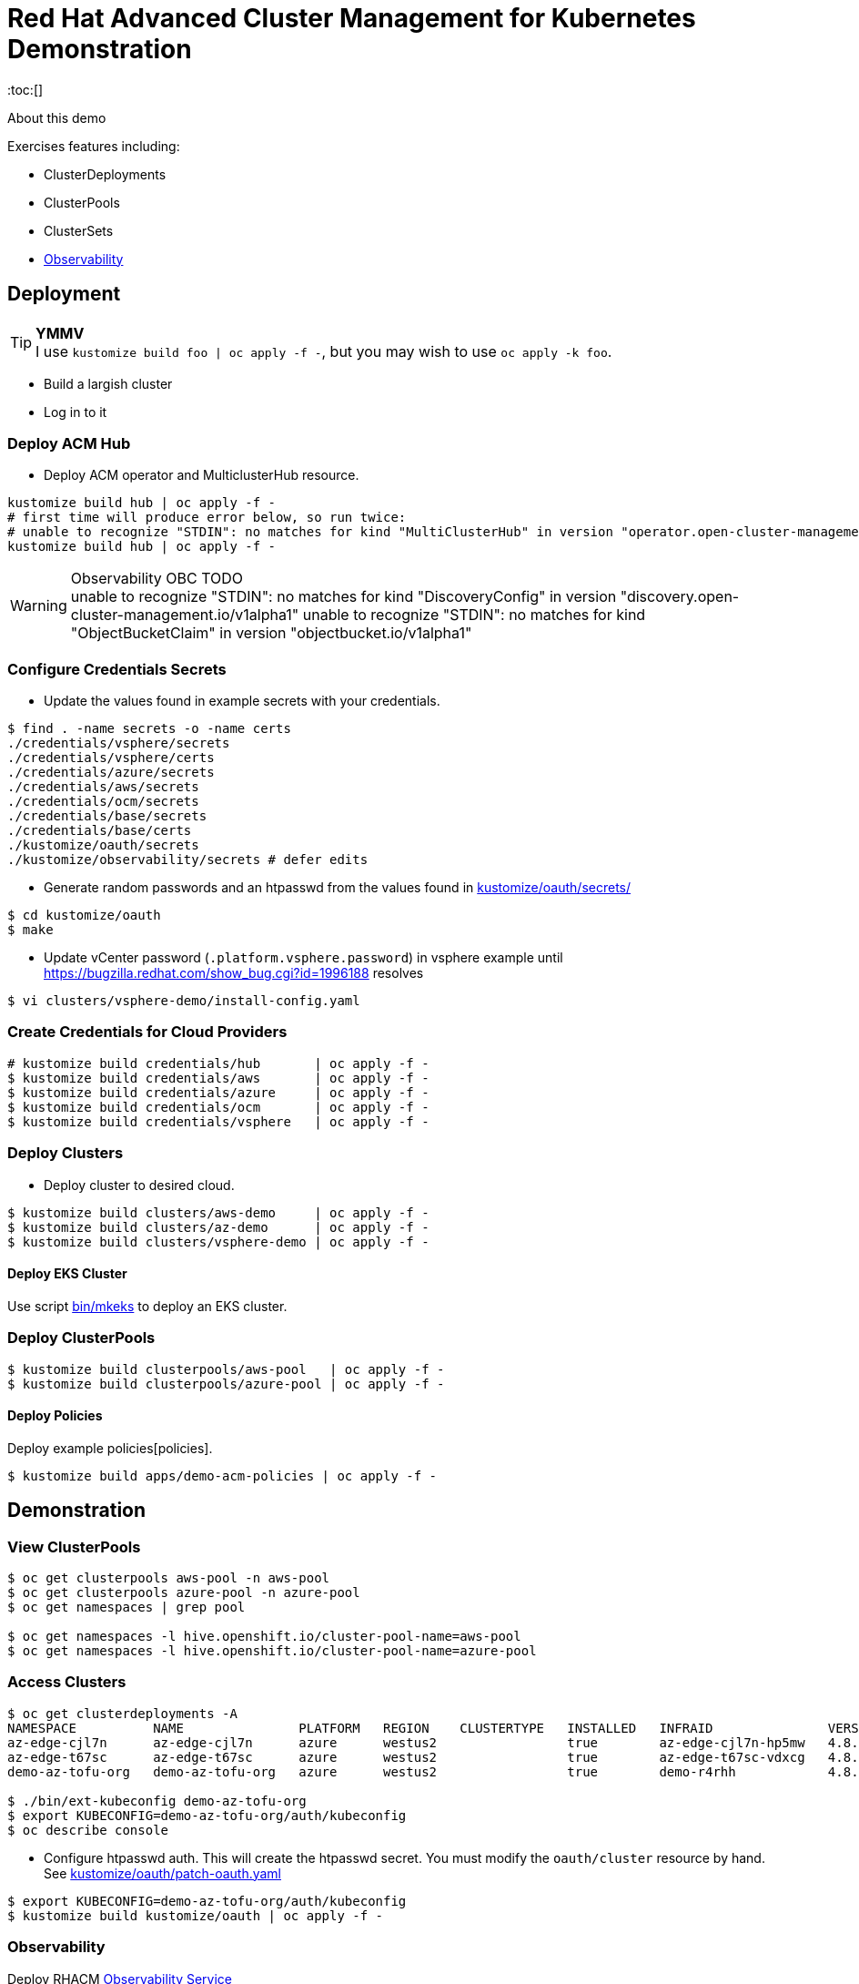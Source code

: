 = Red Hat Advanced Cluster Management for Kubernetes Demonstration
:toc:[]

About this demo

.Exercises features including:
* ClusterDeployments
* ClusterPools
* ClusterSets
* <<Observability>>

== Deployment

.**YMMV**
[TIP]
I use `kustomize build foo | oc apply -f -`, but you may wish to use `oc apply -k foo`.

* Build a largish cluster
* Log in to it

=== Deploy ACM Hub

* Deploy ACM operator and MulticlusterHub resource.

[source,bash]
----
kustomize build hub | oc apply -f -
# first time will produce error below, so run twice:
# unable to recognize "STDIN": no matches for kind "MultiClusterHub" in version "operator.open-cluster-management.io/v1"
kustomize build hub | oc apply -f -
----

.Observability OBC TODO
[WARNING]
unable to recognize "STDIN": no matches for kind "DiscoveryConfig" in version "discovery.open-cluster-management.io/v1alpha1"
unable to recognize "STDIN": no matches for kind "ObjectBucketClaim" in version "objectbucket.io/v1alpha1"

=== Configure Credentials Secrets

* Update the values found in example secrets with your credentials.

[source,bash]
$ find . -name secrets -o -name certs
./credentials/vsphere/secrets
./credentials/vsphere/certs
./credentials/azure/secrets
./credentials/aws/secrets
./credentials/ocm/secrets
./credentials/base/secrets
./credentials/base/certs
./kustomize/oauth/secrets
./kustomize/observability/secrets # defer edits

* Generate random passwords and an htpasswd from the values found in link:kustomize/oauth/secrets/[kustomize/oauth/secrets/]

[source,bash]
----
$ cd kustomize/oauth
$ make
----

* Update vCenter password (`.platform.vsphere.password`) in vsphere example until <https://bugzilla.redhat.com/show_bug.cgi?id=1996188> resolves

[source,bash]
$ vi clusters/vsphere-demo/install-config.yaml

=== Create Credentials for Cloud Providers

[source,bash]
----
# kustomize build credentials/hub       | oc apply -f -
$ kustomize build credentials/aws       | oc apply -f -
$ kustomize build credentials/azure     | oc apply -f -
$ kustomize build credentials/ocm       | oc apply -f -
$ kustomize build credentials/vsphere   | oc apply -f -
----

=== Deploy Clusters

* Deploy cluster to desired cloud.

[source,bash]
----
$ kustomize build clusters/aws-demo     | oc apply -f -
$ kustomize build clusters/az-demo      | oc apply -f -
$ kustomize build clusters/vsphere-demo | oc apply -f -
----

==== Deploy EKS Cluster

Use script link:bin/mkeks[bin/mkeks] to deploy an EKS cluster.

=== Deploy ClusterPools

[source,bash]
----
$ kustomize build clusterpools/aws-pool   | oc apply -f -
$ kustomize build clusterpools/azure-pool | oc apply -f -
----

==== Deploy Policies

Deploy example policies[policies].

[source,bash]
----
$ kustomize build apps/demo-acm-policies | oc apply -f -
----

== Demonstration

=== View ClusterPools

[source,bash]
----
$ oc get clusterpools aws-pool -n aws-pool
$ oc get clusterpools azure-pool -n azure-pool
$ oc get namespaces | grep pool

$ oc get namespaces -l hive.openshift.io/cluster-pool-name=aws-pool
$ oc get namespaces -l hive.openshift.io/cluster-pool-name=azure-pool
----

=== Access Clusters

[source,bash]
----
$ oc get clusterdeployments -A
NAMESPACE          NAME               PLATFORM   REGION    CLUSTERTYPE   INSTALLED   INFRAID               VERSION   POWERSTATE    AGE
az-edge-cjl7n      az-edge-cjl7n      azure      westus2                 true        az-edge-cjl7n-hp5mw   4.8.4     Hibernating   45h
az-edge-t67sc      az-edge-t67sc      azure      westus2                 true        az-edge-t67sc-vdxcg   4.8.4     Hibernating   45h
demo-az-tofu-org   demo-az-tofu-org   azure      westus2                 true        demo-r4rhh            4.8.4     Hibernating   46h

$ ./bin/ext-kubeconfig demo-az-tofu-org
$ export KUBECONFIG=demo-az-tofu-org/auth/kubeconfig
$ oc describe console
----

* Configure htpasswd auth. This will create the htpasswd secret. You must modify the `oauth/cluster` resource by hand. See link:kustomize/oauth/patch-oauth.yaml[]

[source,bash]
$ export KUBECONFIG=demo-az-tofu-org/auth/kubeconfig
$ kustomize build kustomize/oauth | oc apply -f -

=== Observability

Deploy RHACM https://access.redhat.com/documentation/en-us/red_hat_advanced_cluster_management_for_kubernetes/2.4/html-single/observability/index[Observability Service]

* Extract the pull secret to be replicated into observability namespace

[source,bash]
$ oc extract secret/pull-secret -n openshift-config --to=kustomize/observability/secrets --confirm

* Deploy 

[source,bash]
$ kustomize build kustomize/observability | oc apply -f -

.**stringData for thanos config**
[IMPORTANT]
We have to be roundabout thanks to thanos config coming from stringdata.
Let me know if you have a snazzy automation for this. I guess this would work <https://github.com/redhat-cop/gitops-catalog/blob/main/advanced-cluster-management/instance/observability/02-install-observability.yaml>

* Update Thanos Config Secret with Object Bucket credentials link:kustomize/observability/secrets/thanos-object-storage.yaml[]

[source,bash]
----
# update thanos config by following instructions in the dummy values
$ vi kustomize/observability/secrets/thanos-object-storage.yaml

# redeploy with updated secret
$ kustomize build kustomize/observability | oc apply -f -
----

* Ensure firewall access is permitted from managed clusters to the hub cluster at `observatorium-api-open-cluster-management-observability.apps.<cluster>.<domain>:443`

* Visit Grafana interface at `https://multicloud-console.apps.<cluster>.<domain>/grafana/` and see cluster metrics arrive within a few minutes.

==== Observability for EKS

OpenShift will "just work", but for EKS you must https://docs.aws.amazon.com/eks/latest/userguide/metrics-server.html[deploy the Kubernetes Metrics Server] to EKS cluster

[source,bash]
kubectl apply -f https://github.com/kubernetes-sigs/metrics-server/releases/latest/download/components.yaml

== Install Demo Materials

* Install compliance operator, and setup auto scanning

[source,bash]
----
# do this twice:
$ oc apply -k 'https://github.com/redhat-cop/gitops-catalog/compliance-operator/aggregate/demo?ref=main'
----

Set policy-cis to enforcing

=== Deploy Sample Apps to EKS

[source,bash]
kustomize build apps/eks-sample | kubectl apply -f -

.Deploy to EKS:
* sample https://docs.aws.amazon.com/eks/latest/userguide/sample-deployment.html
* guestbook https://docs.aws.amazon.com/eks/latest/userguide/eks-guestbook.html
* k8s dashboard https://docs.aws.amazon.com/eks/latest/userguide/dashboard-tutorial.html

== Cleanup

=== Destroy Clusters

[source,bash]
----
$ kustomize build clusters/aws-demo | oc delete -f -
$ kustomize build clusters/az-demo  | oc delete -f -

$ kustomize build clusters/vsphere-demo | oc delete -f -
----

=== Destroy ClusterPools

[source,bash]
----
$ kustomize build clusterpools/aws-pool | oc delete -f -
$ kustomize build clusterpools/azure-pool  | oc delete -f -
----

== Status

.**Todo**
* Less setup and more demo

.**Bugs**
* https://bugzilla.redhat.com/show_bug.cgi?id=1995380
* https://bugzilla.redhat.com/show_bug.cgi?id=1996188

.**Tips**
* Unlike a ClusterDeployment, a ClusterPool does not directly enable the creation of a machinepool.
